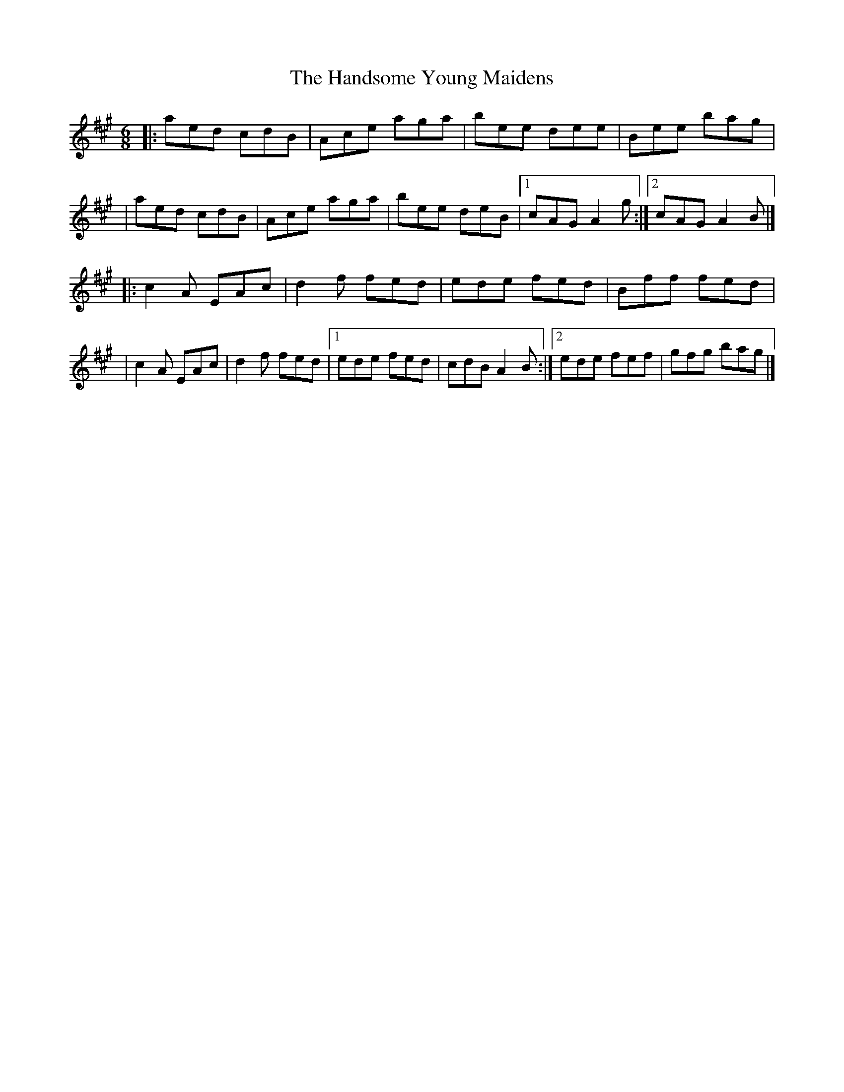 X:1
T:The Handsome Young Maidens
R:jig
M:6/8
L:1/8
K:A
|:aed cdB|Ace aga|bee dee|Bee bag|
|aed cdB|Ace aga|bee deB|1 cAG A2g:|2 cAG A2B|]
|:c2A EAc|d2f fed|ede fed|Bff fed|
|c2A EAc|d2f fed|1 ede fed|cdB A2B:|2 ede fef|gfg bag|]